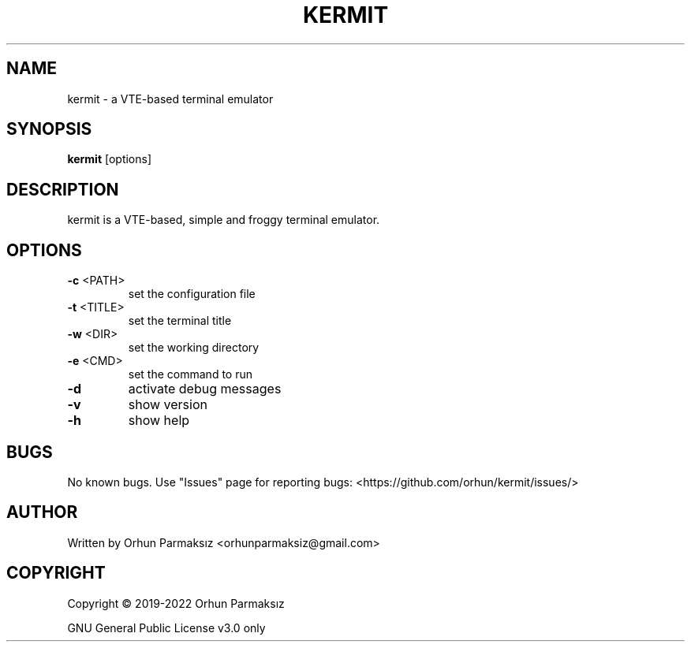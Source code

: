.\" Manpage for kermit.
.TH KERMIT "1" "Feb 2022" "kermit" "User Commands"
.SH NAME
kermit \- a VTE-based terminal emulator
.SH SYNOPSIS
.B kermit
[options]
.SH DESCRIPTION
kermit is a VTE-based, simple and froggy terminal emulator.
.SH OPTIONS
.TP
\fB\-c\fR <PATH>
set the configuration file
.TP
\fB\-t\fR <TITLE>
set the terminal title
.TP
\fB\-w\fR <DIR>
set the working directory
.TP
\fB\-e\fR <CMD>
set the command to run
.TP
\fB\-d\fR
activate debug messages
.TP
\fB\-v\fR
show version
.TP
\fB\-h\fR
show help
.SH BUGS
No known bugs.
Use "Issues" page for reporting bugs: <https://github.com/orhun/kermit/issues/>
.SH AUTHOR
Written by Orhun Parmaksız <orhunparmaksiz@gmail.com>
.SH COPYRIGHT
Copyright © 2019-2022 Orhun Parmaksız
.P
GNU General Public License v3.0 only

